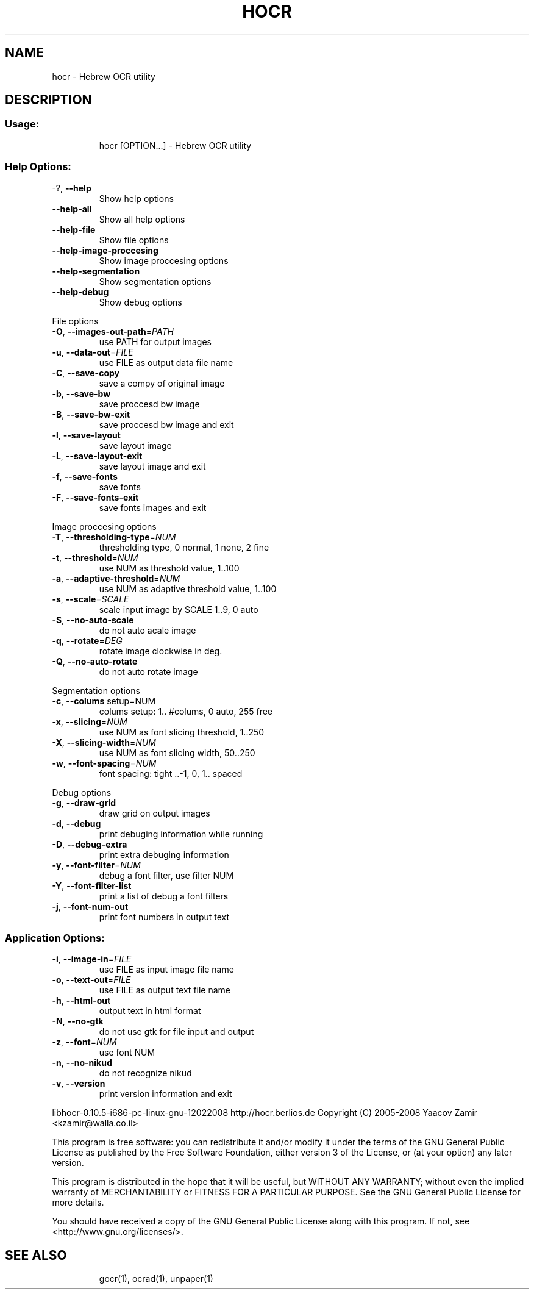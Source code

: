 .\" DO NOT MODIFY THIS FILE!  It was generated by help2man 1.36.
.TH HOCR "1" "February 2008" "hocr - Hebrew OCR utility" "User Commands"
.SH NAME
hocr \- Hebrew OCR utility
.SH DESCRIPTION
.SS "Usage:"
.IP
hocr [OPTION...] \- Hebrew OCR utility
.SS "Help Options:"
.TP
\-?, \fB\-\-help\fR
Show help options
.TP
\fB\-\-help\-all\fR
Show all help options
.TP
\fB\-\-help\-file\fR
Show file options
.TP
\fB\-\-help\-image\-proccesing\fR
Show image proccesing options
.TP
\fB\-\-help\-segmentation\fR
Show segmentation options
.TP
\fB\-\-help\-debug\fR
Show debug options
.PP
File options
.TP
\fB\-O\fR, \fB\-\-images\-out\-path\fR=\fIPATH\fR
use PATH for output images
.TP
\fB\-u\fR, \fB\-\-data\-out\fR=\fIFILE\fR
use FILE as output data file name
.TP
\fB\-C\fR, \fB\-\-save\-copy\fR
save a compy of original image
.TP
\fB\-b\fR, \fB\-\-save\-bw\fR
save proccesd bw image
.TP
\fB\-B\fR, \fB\-\-save\-bw\-exit\fR
save proccesd bw image and exit
.TP
\fB\-l\fR, \fB\-\-save\-layout\fR
save layout image
.TP
\fB\-L\fR, \fB\-\-save\-layout\-exit\fR
save layout image and exit
.TP
\fB\-f\fR, \fB\-\-save\-fonts\fR
save fonts
.TP
\fB\-F\fR, \fB\-\-save\-fonts\-exit\fR
save fonts images and exit
.PP
Image proccesing options
.TP
\fB\-T\fR, \fB\-\-thresholding\-type\fR=\fINUM\fR
thresholding type, 0 normal, 1 none, 2 fine
.TP
\fB\-t\fR, \fB\-\-threshold\fR=\fINUM\fR
use NUM as threshold value, 1..100
.TP
\fB\-a\fR, \fB\-\-adaptive\-threshold\fR=\fINUM\fR
use NUM as adaptive threshold value, 1..100
.TP
\fB\-s\fR, \fB\-\-scale\fR=\fISCALE\fR
scale input image by SCALE 1..9, 0 auto
.TP
\fB\-S\fR, \fB\-\-no\-auto\-scale\fR
do not auto acale image
.TP
\fB\-q\fR, \fB\-\-rotate\fR=\fIDEG\fR
rotate image clockwise in deg.
.TP
\fB\-Q\fR, \fB\-\-no\-auto\-rotate\fR
do not auto rotate image
.PP
Segmentation options
.TP
\fB\-c\fR, \fB\-\-colums\fR setup=NUM
colums setup: 1.. #colums, 0 auto, 255 free
.TP
\fB\-x\fR, \fB\-\-slicing\fR=\fINUM\fR
use NUM as font slicing threshold, 1..250
.TP
\fB\-X\fR, \fB\-\-slicing\-width\fR=\fINUM\fR
use NUM as font slicing width, 50..250
.TP
\fB\-w\fR, \fB\-\-font\-spacing\fR=\fINUM\fR
font spacing: tight ..\-1, 0, 1.. spaced
.PP
Debug options
.TP
\fB\-g\fR, \fB\-\-draw\-grid\fR
draw grid on output images
.TP
\fB\-d\fR, \fB\-\-debug\fR
print debuging information while running
.TP
\fB\-D\fR, \fB\-\-debug\-extra\fR
print extra debuging information
.TP
\fB\-y\fR, \fB\-\-font\-filter\fR=\fINUM\fR
debug a font filter, use filter NUM
.TP
\fB\-Y\fR, \fB\-\-font\-filter\-list\fR
print a list of debug a font filters
.TP
\fB\-j\fR, \fB\-\-font\-num\-out\fR
print font numbers in output text
.SS "Application Options:"
.TP
\fB\-i\fR, \fB\-\-image\-in\fR=\fIFILE\fR
use FILE as input image file name
.TP
\fB\-o\fR, \fB\-\-text\-out\fR=\fIFILE\fR
use FILE as output text file name
.TP
\fB\-h\fR, \fB\-\-html\-out\fR
output text in html format
.TP
\fB\-N\fR, \fB\-\-no\-gtk\fR
do not use gtk for file input and output
.TP
\fB\-z\fR, \fB\-\-font\fR=\fINUM\fR
use font NUM
.TP
\fB\-n\fR, \fB\-\-no\-nikud\fR
do not recognize nikud
.TP
\fB\-v\fR, \fB\-\-version\fR
print version information and exit
.PP
libhocr\-0.10.5\-i686\-pc\-linux\-gnu\-12022008
http://hocr.berlios.de
Copyright (C) 2005\-2008 Yaacov Zamir <kzamir@walla.co.il>
.PP
This program is free software: you can redistribute it and/or modify
it under the terms of the GNU General Public License as published by
the Free Software Foundation, either version 3 of the License, or
(at your option) any later version.
.PP
This program is distributed in the hope that it will be useful,
but WITHOUT ANY WARRANTY; without even the implied warranty of
MERCHANTABILITY or FITNESS FOR A PARTICULAR PURPOSE.  See the
GNU General Public License for more details.
.PP
You should have received a copy of the GNU General Public License
along with this program.  If not, see <http://www.gnu.org/licenses/>.
.TP
.SH "SEE ALSO"
gocr(1), ocrad(1), unpaper(1)
